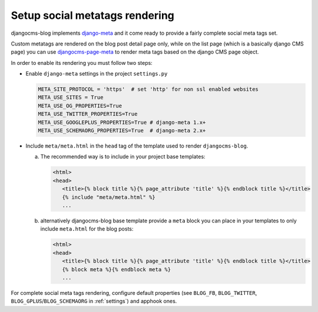 .. _meta:

###############################
Setup social metatags rendering
###############################

djangocms-blog implements `django-meta <https://github.com/nephila/django-meta>`_ and it come ready to provide a
fairly complete social meta tags set.

Custom metatags are rendered on the blog post detail page only, while on the list page (which is a basically django CMS page)
you can use `djangocms-page-meta <https://github.com/nephila/djangocms-page-meta/>`_ to render meta tags based on the django CMS
page object.

In order to enable its rendering you must follow two steps:

* Enable ``django-meta`` settings in the project ``settings.py``

  .. code-block:: python

      META_SITE_PROTOCOL = 'https'  # set 'http' for non ssl enabled websites
      META_USE_SITES = True
      META_USE_OG_PROPERTIES=True
      META_USE_TWITTER_PROPERTIES=True
      META_USE_GOOGLEPLUS_PROPERTIES=True # django-meta 1.x+
      META_USE_SCHEMAORG_PROPERTIES=True  # django-meta 2.x+


* Include ``meta/meta.html`` in the ``head`` tag of the template used to render ``djangocms-blog``.

  a. The recommended way is to include in your project base templates:

     .. code-block:: html+django
         :name: my_base.html

         <html>
         <head>
            <title>{% block title %}{% page_attribute 'title' %}{% endblock title %}</title>
            {% include "meta/meta.html" %}
            ...

  b. alternatively djangocms-blog base template provide a ``meta`` block you can place in your templates to only include ``meta.html``
     for the blog posts:

     .. code-block:: html+django
         :name: base.html

         <html>
         <head>
            <title>{% block title %}{% page_attribute 'title' %}{% endblock title %}</title>
            {% block meta %}{% endblock meta %}
            ...

For complete social meta tags rendering, configure default properties (see ``BLOG_FB``, ``BLOG_TWITTER``, ``BLOG_GPLUS``/``BLOG_SCHEMAORG`` in :ref:`settings`) and apphook ones.

